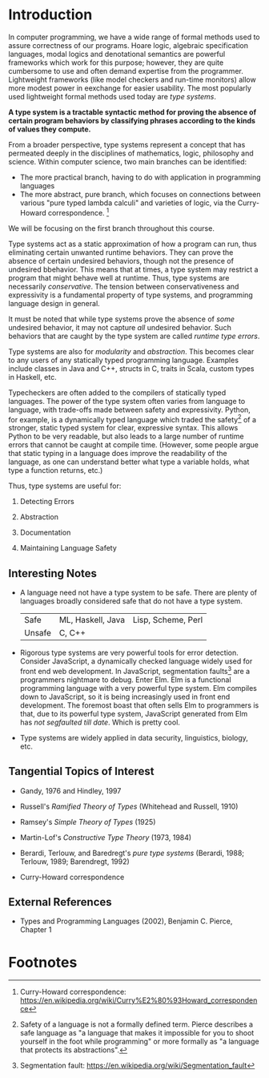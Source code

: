 * Introduction

  In computer programming, we have a wide range of formal methods used to assure correctness of our programs. Hoare logic, algebraic specification languages, modal logics and denotational semantics are powerful frameworks which work for this purpose; however, they are quite cumbersome to use and often demand expertise from the programmer. Lightweight frameworks (like model checkers and run-time monitors) allow more modest power in eexchange for easier usability. The most popularly used lightweight formal methods used today are /type systems/.

  *A type system is a tractable syntactic method for proving the absence of certain program behaviors by classifying phrases according to the kinds of values they compute.*

  From a broader perspective, type systems represent a concept that has permeated deeply in the disciplines of mathematics, logic, philosophy and science. Within computer science, two main branches can be identified:

  - The more practical branch, having to do with application in programming languages
  - The more abstract, pure branch, which focuses on connections between various "pure typed lambda calculi" and varieties of logic, via the Curry-Howard correspondence. [fn:1]

  We will be focusing on the first branch throughout this course.

  Type systems act as a static approximation of how a program can run, thus eliminating certain unwanted runtime behaviors. They can prove the absence of certain undesired behaviors, though not the presence of undesired bbehavior. This means that at times, a type system may restrict a program that might behave well at runtime. Thus, type systems are necessarily /conservative/. The tension between conservativeness and expressivity is a fundamental property of type systems, and programming language design in general.

  It must be noted that while type systems prove the absence of /some/ undesired behavior, it may not capture /all/ undesired behavior. Such behaviors that are caught by the type system are called /runtime type errors/.

  Type systems are also for /modularity/ and /abstraction/. This becomes clear to any users of any statically typed programming language. Examples include classes in Java and C++, structs in C, traits in Scala, custom types in Haskell, etc.

  Typecheckers are often added to the compilers of statically typed languages. The power of the type system often varies from language to language, with trade-offs made between safety and expressivity. Python, for example, is a dynamically typed language which traded the safety[fn:2] of a stronger, static typed system for clear, expressive syntax. This allows Python to be very readable, but also leads to a large number of runtime errors that cannot be caught at compile time. (However, some people argue that static typing in a language does improve the readability of the language, as one can understand better what type a variable holds, what type a function returns, etc.)

  Thus, type systems are useful for:

  1. Detecting Errors

  2. Abstraction

  3. Documentation

  4. Maintaining Language Safety

** Interesting Notes

   - A language need not have a type system to be safe. There are plenty of languages broadly considered safe that do not have a type system. 
     |--------+-------------------+--------------------|
     | Safe   | ML, Haskell, Java | Lisp, Scheme, Perl |
     | Unsafe | C, C++            |                    |
     |--------+-------------------+--------------------|

   - Rigorous type systems are very powerful tools for error detection. Consider JavaScript, a dynamically checked language widely used for front end web development. In JavaScript, segmentation faults[fn:3] are a programmers nightmare to debug. Enter Elm. Elm is a functional programming language with a very powerful type system. Elm compiles down to JavaScript, so it is being increasingly used in front end development. The foremost boast that often sells Elm to programmers is that, due to its powerful type system, JavaScript generated from Elm has /not segfaulted till date/. Which is pretty cool.

   - Type systems are widely applied in data security, linguistics, biology, etc.

** Tangential Topics of Interest

   - Gandy, 1976 and Hindley, 1997 

   - Russell's /Ramified Theory of Types/ (Whitehead and Russell, 1910)

   - Ramsey's /Simple Theory of Types/ (1925)

   - Martin-Lof's /Constructive Type Theory/ (1973, 1984)

   - Berardi, Terlouw, and Baredregt's /pure type systems/ (Berardi, 1988; Terlouw, 1989; Barendregt, 1992)

   - Curry-Howard correspondence

** External References

   - Types and Programming Languages (2002), Benjamin C. Pierce, Chapter 1
  

* Footnotes

[fn:1] Curry-Howard correspondence: https://en.wikipedia.org/wiki/Curry%E2%80%93Howard_correspondence

[fn:2] Safety of a language is not a formally defined term. Pierce describes a safe language as "a language that makes it impossible for you to shoot yourself in the foot while programming" or more formally as "a language that protects its abstractions".

[fn:3] Segmentation fault: https://en.wikipedia.org/wiki/Segmentation_fault
